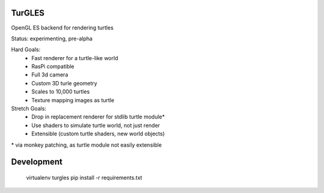 TurGLES
=======

OpenGL ES backend for rendering turtles

Status: experimenting, pre-alpha

Hard Goals:
 - Fast renderer for a turtle-like world
 - RasPi compatible
 - Full 3d camera
 - Custom 3D turle geometry
 - Scales to 10,000 turtles
 - Texture mapping images as turtle

Stretch Goals:
 - Drop in replacement renderer for stdlib turtle module\*
 - Use shaders to simulate turtle world, not just render
 - Extensible (custom turtle shaders, new world objects)

\* via monkey patching, as turtle module not easily extensible


Development
===========

    virtualenv turgles
    pip install -r requirements.txt

